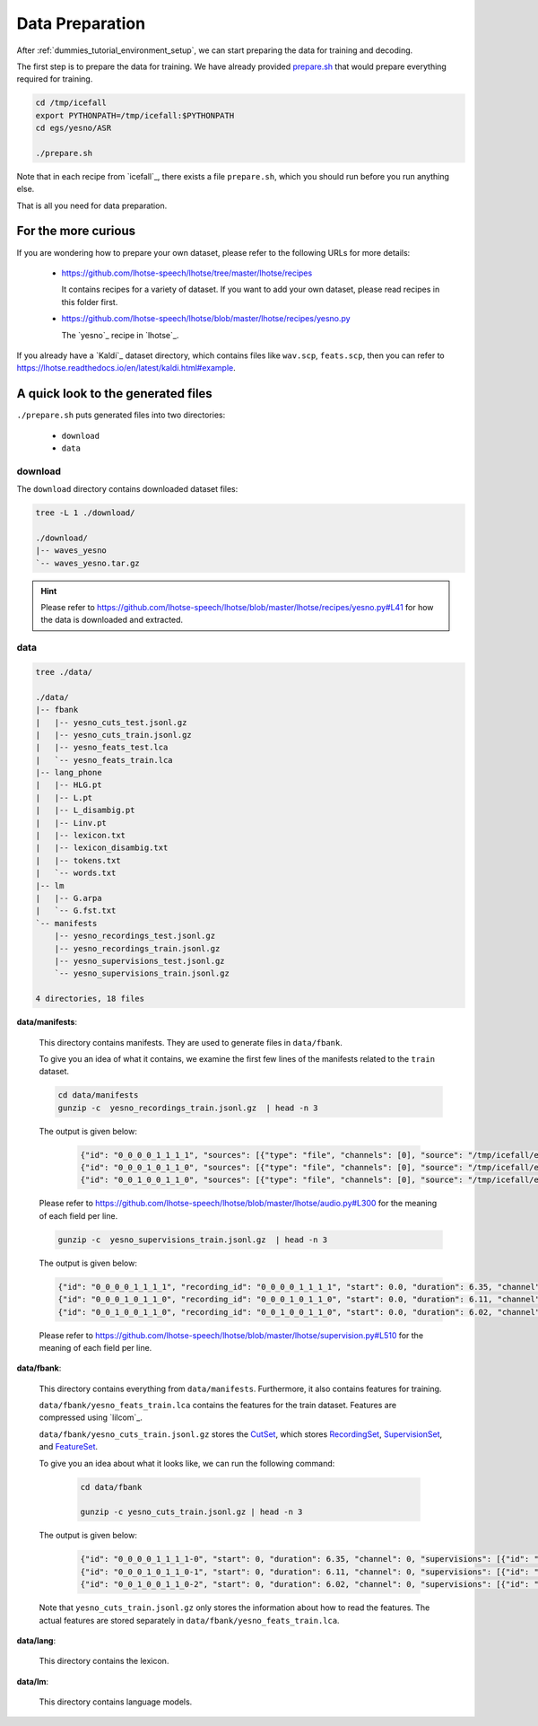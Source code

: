 .. _dummies_tutorial_data_preparation:

Data Preparation
================

After :ref:`dummies_tutorial_environment_setup`, we can start preparing the
data for training and decoding.

The first step is to prepare the data for training. We have already provided
`prepare.sh <https://github.com/k2-fsa/icefall/blob/master/egs/yesno/ASR/prepare.sh>`_
that would prepare everything required for training.

.. code-block::

   cd /tmp/icefall
   export PYTHONPATH=/tmp/icefall:$PYTHONPATH
   cd egs/yesno/ASR

   ./prepare.sh

Note that in each recipe from `icefall`_, there exists a file ``prepare.sh``,
which you should run before you run anything else.

That is all you need for data preparation.

For the more curious
--------------------

If you are wondering how to prepare your own dataset, please refer to the following
URLs for more details:

  - `<https://github.com/lhotse-speech/lhotse/tree/master/lhotse/recipes>`_

    It contains recipes for a variety of dataset. If you want to add your own
    dataset, please read recipes in this folder first.

  - `<https://github.com/lhotse-speech/lhotse/blob/master/lhotse/recipes/yesno.py>`_

    The `yesno`_ recipe in `lhotse`_.

If you already have a `Kaldi`_ dataset directory, which contains files like
``wav.scp``, ``feats.scp``, then you can refer to `<https://lhotse.readthedocs.io/en/latest/kaldi.html#example>`_.

A quick look to the generated files
-----------------------------------

``./prepare.sh`` puts generated files into two directories:

  - ``download``
  - ``data``

download
^^^^^^^^

The ``download`` directory contains downloaded dataset files:

.. code-block:: bas

    tree -L 1 ./download/

    ./download/
    |-- waves_yesno
    `-- waves_yesno.tar.gz

.. hint::

   Please refer to `<https://github.com/lhotse-speech/lhotse/blob/master/lhotse/recipes/yesno.py#L41>`_
   for how the data is downloaded and extracted.

data
^^^^

.. code-block:: bash

    tree ./data/

    ./data/
    |-- fbank
    |   |-- yesno_cuts_test.jsonl.gz
    |   |-- yesno_cuts_train.jsonl.gz
    |   |-- yesno_feats_test.lca
    |   `-- yesno_feats_train.lca
    |-- lang_phone
    |   |-- HLG.pt
    |   |-- L.pt
    |   |-- L_disambig.pt
    |   |-- Linv.pt
    |   |-- lexicon.txt
    |   |-- lexicon_disambig.txt
    |   |-- tokens.txt
    |   `-- words.txt
    |-- lm
    |   |-- G.arpa
    |   `-- G.fst.txt
    `-- manifests
        |-- yesno_recordings_test.jsonl.gz
        |-- yesno_recordings_train.jsonl.gz
        |-- yesno_supervisions_test.jsonl.gz
        `-- yesno_supervisions_train.jsonl.gz

    4 directories, 18 files

**data/manifests**:

  This directory contains manifests. They are used to generate files in
  ``data/fbank``.

  To give you an idea of what it contains, we examine the first few lines of
  the manifests related to the ``train`` dataset.

  .. code-block:: bash

      cd data/manifests
      gunzip -c  yesno_recordings_train.jsonl.gz  | head -n 3

  The output is given below:

    .. code-block:: bash

      {"id": "0_0_0_0_1_1_1_1", "sources": [{"type": "file", "channels": [0], "source": "/tmp/icefall/egs/yesno/ASR/download/waves_yesno/0_0_0_0_1_1_1_1.wav"}], "sampling_rate": 8000, "num_samples": 50800, "duration": 6.35, "channel_ids": [0]}
      {"id": "0_0_0_1_0_1_1_0", "sources": [{"type": "file", "channels": [0], "source": "/tmp/icefall/egs/yesno/ASR/download/waves_yesno/0_0_0_1_0_1_1_0.wav"}], "sampling_rate": 8000, "num_samples": 48880, "duration": 6.11, "channel_ids": [0]}
      {"id": "0_0_1_0_0_1_1_0", "sources": [{"type": "file", "channels": [0], "source": "/tmp/icefall/egs/yesno/ASR/download/waves_yesno/0_0_1_0_0_1_1_0.wav"}], "sampling_rate": 8000, "num_samples": 48160, "duration": 6.02, "channel_ids": [0]}

  Please refer to `<https://github.com/lhotse-speech/lhotse/blob/master/lhotse/audio.py#L300>`_
  for the meaning of each field per line.

  .. code-block:: bash

      gunzip -c  yesno_supervisions_train.jsonl.gz  | head -n 3

  The output is given below:

  .. code-block:: bash

      {"id": "0_0_0_0_1_1_1_1", "recording_id": "0_0_0_0_1_1_1_1", "start": 0.0, "duration": 6.35, "channel": 0, "text": "NO NO NO NO YES YES YES YES", "language": "Hebrew"}
      {"id": "0_0_0_1_0_1_1_0", "recording_id": "0_0_0_1_0_1_1_0", "start": 0.0, "duration": 6.11, "channel": 0, "text": "NO NO NO YES NO YES YES NO", "language": "Hebrew"}
      {"id": "0_0_1_0_0_1_1_0", "recording_id": "0_0_1_0_0_1_1_0", "start": 0.0, "duration": 6.02, "channel": 0, "text": "NO NO YES NO NO YES YES NO", "language": "Hebrew"}

  Please refer to `<https://github.com/lhotse-speech/lhotse/blob/master/lhotse/supervision.py#L510>`_
  for the meaning of each field per line.

**data/fbank**:

  This directory contains everything from ``data/manifests``. Furthermore, it also contains features
  for training.

  ``data/fbank/yesno_feats_train.lca`` contains the features for the train dataset.
  Features are compressed using `lilcom`_.

  ``data/fbank/yesno_cuts_train.jsonl.gz`` stores the `CutSet <https://github.com/lhotse-speech/lhotse/blob/master/lhotse/cut/set.py#L72>`_,
  which stores `RecordingSet <https://github.com/lhotse-speech/lhotse/blob/master/lhotse/audio.py#L928>`_,
  `SupervisionSet <https://github.com/lhotse-speech/lhotse/blob/master/lhotse/supervision.py#L510>`_,
  and `FeatureSet <https://github.com/lhotse-speech/lhotse/blob/master/lhotse/features/base.py#L593>`_.

  To give you an idea about what it looks like, we can run the following command:

    .. code-block:: bash

        cd data/fbank

        gunzip -c yesno_cuts_train.jsonl.gz | head -n 3

  The output is given below:

    .. code-block:: bash

      {"id": "0_0_0_0_1_1_1_1-0", "start": 0, "duration": 6.35, "channel": 0, "supervisions": [{"id": "0_0_0_0_1_1_1_1", "recording_id": "0_0_0_0_1_1_1_1", "start": 0.0, "duration": 6.35, "channel": 0, "text": "NO NO NO NO YES YES YES YES", "language": "Hebrew"}], "features": {"type": "kaldi-fbank", "num_frames": 635, "num_features": 23, "frame_shift": 0.01, "sampling_rate": 8000, "start": 0, "duration": 6.35, "storage_type": "lilcom_chunky", "storage_path": "data/fbank/yesno_feats_train.lca", "storage_key": "0,13000,3570", "channels": 0}, "recording": {"id": "0_0_0_0_1_1_1_1", "sources": [{"type": "file", "channels": [0], "source": "/tmp/icefall/egs/yesno/ASR/download/waves_yesno/0_0_0_0_1_1_1_1.wav"}], "sampling_rate": 8000, "num_samples": 50800, "duration": 6.35, "channel_ids": [0]}, "type": "MonoCut"}
      {"id": "0_0_0_1_0_1_1_0-1", "start": 0, "duration": 6.11, "channel": 0, "supervisions": [{"id": "0_0_0_1_0_1_1_0", "recording_id": "0_0_0_1_0_1_1_0", "start": 0.0, "duration": 6.11, "channel": 0, "text": "NO NO NO YES NO YES YES NO", "language": "Hebrew"}], "features": {"type": "kaldi-fbank", "num_frames": 611, "num_features": 23, "frame_shift": 0.01, "sampling_rate": 8000, "start": 0, "duration": 6.11, "storage_type": "lilcom_chunky", "storage_path": "data/fbank/yesno_feats_train.lca", "storage_key": "16570,12964,2929", "channels": 0}, "recording": {"id": "0_0_0_1_0_1_1_0", "sources": [{"type": "file", "channels": [0], "source": "/tmp/icefall/egs/yesno/ASR/download/waves_yesno/0_0_0_1_0_1_1_0.wav"}], "sampling_rate": 8000, "num_samples": 48880, "duration": 6.11, "channel_ids": [0]}, "type": "MonoCut"}
      {"id": "0_0_1_0_0_1_1_0-2", "start": 0, "duration": 6.02, "channel": 0, "supervisions": [{"id": "0_0_1_0_0_1_1_0", "recording_id": "0_0_1_0_0_1_1_0", "start": 0.0, "duration": 6.02, "channel": 0, "text": "NO NO YES NO NO YES YES NO", "language": "Hebrew"}], "features": {"type": "kaldi-fbank", "num_frames": 602, "num_features": 23, "frame_shift": 0.01, "sampling_rate": 8000, "start": 0, "duration": 6.02, "storage_type": "lilcom_chunky", "storage_path": "data/fbank/yesno_feats_train.lca", "storage_key": "32463,12936,2696", "channels": 0}, "recording": {"id": "0_0_1_0_0_1_1_0", "sources": [{"type": "file", "channels": [0], "source": "/tmp/icefall/egs/yesno/ASR/download/waves_yesno/0_0_1_0_0_1_1_0.wav"}], "sampling_rate": 8000, "num_samples": 48160, "duration": 6.02, "channel_ids": [0]}, "type": "MonoCut"}

  Note that ``yesno_cuts_train.jsonl.gz`` only stores the information about how to read the features.
  The actual features are stored separately in ``data/fbank/yesno_feats_train.lca``.

**data/lang**:

  This directory contains the lexicon.

**data/lm**:

  This directory contains language models.
